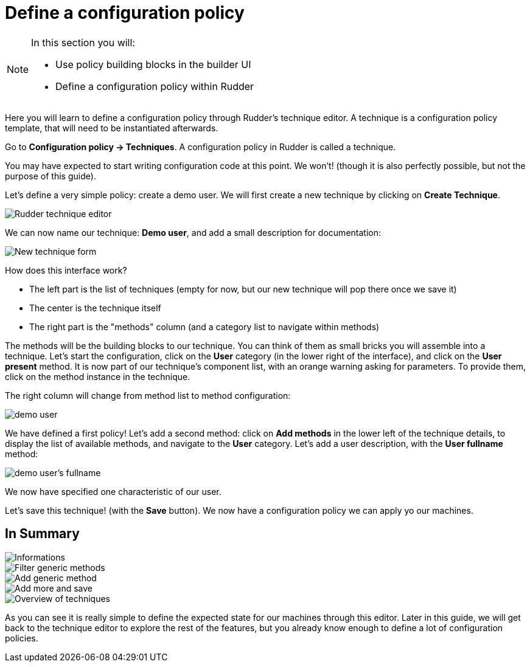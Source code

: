 = Define a configuration policy

[NOTE]

====

In this section you will:

* Use policy building blocks in the builder UI
* Define a configuration policy within Rudder

====

Here you will learn to define a configuration policy through Rudder's technique editor.
A technique is a configuration policy template, that will need to be instantiated afterwards.

Go to *Configuration policy -> Techniques*. A configuration policy in Rudder is called a technique.

You may have expected to start writing configuration code at this point. We won't!
(though it is also perfectly possible, but not the purpose of this guide).

Let's define a very simple policy: create a demo user. We will first create a new technique by clicking on *Create Technique*.

image::./tech-editor.png["Rudder technique editor", align="center"]

We can now name our technique: *Demo user*, and add a small description for documentation:

image::./new.png["New technique form", align="center"]

How does this interface work?

* The left part is the list of techniques (empty for now, but our new technique will pop there once we save it)
* The center is the technique itself
* The right part is the "methods" column (and a category list to navigate within methods)

The methods will be the building blocks to our technique. You can think of them as small bricks
you will assemble into a technique. Let's start the configuration, click on the *User* category (in the lower right of the interface),
and click on the *User present* method.
It is now part of our technique's component list, with an orange warning asking for parameters. To provide them, click on the method instance in the technique.

The right column will change from method list to method configuration:

image::./demo.png["demo user", align="center"]

We have defined a first policy! Let's add a second method: click on *Add methods*
in the lower left of the technique details, to display the list of available methods,
and navigate to the *User* category. Let's add a user description, with the *User fullname* method:

image::./fullname.png["demo user's fullname", align="center"]

We now have specified one characteristic of our user.

Let's save this technique! (with the *Save* button). We now have a configuration policy
we can apply yo our machines.

== In Summary

image::./technique_editor_steps.png["Informations", align="center"]
image::./technique_editor_filter.png["Filter generic methods", align="center"]
image::./technique_editor_add_generic_method.png["Add generic method", align="center"]
image::./technique_editor_save.png["Add more and save", align="center"]
image::./technique_editor_first_technique_created.png["Overview of techniques", align="center"]

As you can see it is really simple to define the expected state for our machines
through this editor.
Later in this guide, we will get back to the technique editor to explore the rest
of the features, but you already know enough to define a lot of configuration policies.
